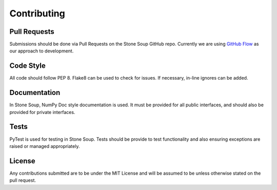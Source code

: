 Contributing
============

Pull Requests
-------------
Submissions should be done via Pull Requests on the Stone Soup GitHub repo.
Currently we are using
`GitHub Flow <https://guides.github.com/introduction/flow/index.html>`_ as our
approach to development.

Code Style
----------
All code should follow PEP 8. Flake8 can be used to check for issues. If
necessary, in-line ignores can be added.

Documentation
-------------
In Stone Soup, NumPy Doc style documentation is used. It must be provided for
all public interfaces, and should also be provided for private interfaces.

Tests
-----
PyTest is used for testing in Stone Soup. Tests should be provide to test
functionality and also ensuring exceptions are raised or managed appropriately.

License
-------
Any contributions submitted are to be under the MIT License and will be assumed
to be unless otherwise stated on the pull request.
